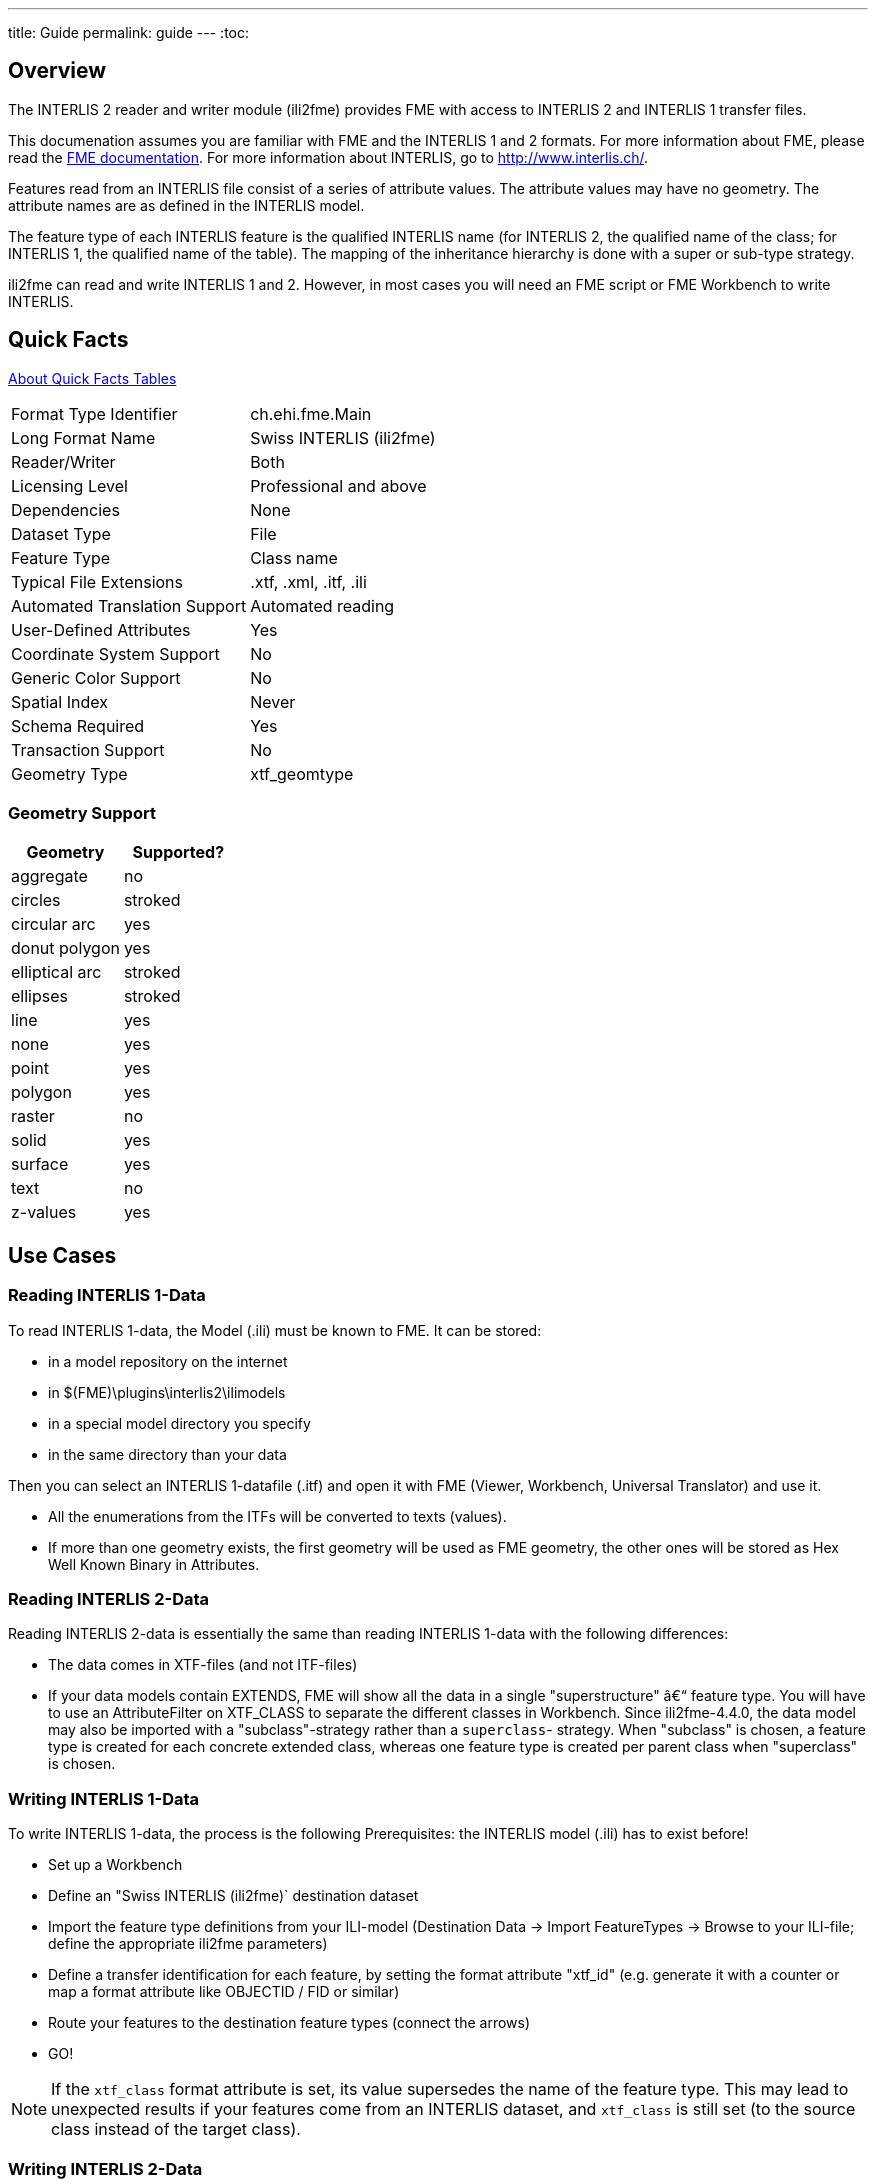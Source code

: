 ---
title: Guide
permalink: guide
---
:toc:

== Overview

The INTERLIS 2 reader and writer module (ili2fme) provides FME with
access to INTERLIS 2 and INTERLIS 1 transfer files.

This documenation assumes you are familiar with FME and the INTERLIS 1 and 2
formats. For more information about FME, please read the 
https://knowledge.safe.com/page/documentation/index.html[FME documentation]. 
For more information about INTERLIS, go to http://www.interlis.ch/.

Features read from an INTERLIS file consist of a series of attribute
values. The attribute values may have no geometry. The attribute names
are as defined in the INTERLIS model.

The feature type of each INTERLIS feature is the qualified INTERLIS name
(for INTERLIS 2, the qualified name of the class; for INTERLIS 1, the
qualified name of the table). The mapping of the inheritance hierarchy
is done with a super or sub-type strategy.

ili2fme can read and write INTERLIS 1 and 2. However, in most cases you
will need an FME script or FME Workbench to write INTERLIS.

== Quick Facts

https://docs.safe.com/fme/html/FME_Desktop_Documentation/FME_ReadersWriters/QuickFacts/about_quick_facts.htm[About Quick Facts Tables]

[options="header=false"]
|===
|Format Type Identifier |ch.ehi.fme.Main
|Long Format Name |Swiss INTERLIS (ili2fme)
|Reader/Writer |Both
|Licensing Level |Professional and above
|Dependencies |None
|Dataset Type |File
|Feature Type |Class name
|Typical File Extensions |.xtf, .xml, .itf, .ili
|Automated Translation Support |Automated reading
|User-Defined Attributes |Yes
|Coordinate System Support |No
|Generic Color Support |No
|Spatial Index |Never
|Schema Required |Yes
|Transaction Support |No
|Geometry Type |xtf_geomtype
|===

=== Geometry Support

[options="header"]
|===
|Geometry |Supported?
|aggregate |no
|circles |stroked
|circular arc |yes
|donut polygon |yes
|elliptical arc |stroked
|ellipses |stroked
|line |yes
|none |yes
|point |yes
|polygon |yes
|raster |no
|solid |yes
|surface |yes
|text |no
|z-values |yes
|===

== Use Cases

=== Reading INTERLIS 1-Data

To read INTERLIS 1-data, the Model (.ili) must be known to FME.
It can be stored:

- in a model repository on the internet
- in $(FME)\plugins\interlis2\ilimodels
- in a special model directory you specify
- in the same directory than your data 

Then you can select an INTERLIS 1-datafile (.itf) and open it with FME (Viewer, Workbench, Universal Translator) and use it.

- All the enumerations from the ITFs will be converted to texts (values).
- If more than one geometry exists, the first geometry will be used as FME geometry, the other ones will be stored as Hex Well Known Binary in Attributes. 

=== Reading INTERLIS 2-Data

Reading INTERLIS 2-data is essentially the same than reading INTERLIS 1-data with the following differences:

- The data comes in XTF-files (and not ITF-files)
- If your data models contain EXTENDS, FME will show all the data in a single "superstructure" â€“ feature type. You will have to use an AttributeFilter on XTF_CLASS to separate the different classes in Workbench. Since ili2fme-4.4.0, the data model may also be imported with a "subclass"-strategy rather than a `superclass`- strategy. When "subclass" is chosen, a feature type is created for each concrete extended class, whereas one feature type is created per parent class when "superclass" is chosen. 

=== Writing INTERLIS 1-Data

To write INTERLIS 1-data, the process is the following
Prerequisites: the INTERLIS model (.ili) has to exist before!

- Set up a Workbench
- Define an "Swiss INTERLIS (ili2fme)` destination dataset
- Import the feature type definitions from your ILI-model (Destination Data -> Import FeatureTypes -> Browse to your ILI-file; define the appropriate ili2fme parameters)
- Define a transfer identification for each feature, by setting the format attribute "xtf_id" (e.g. generate it with a counter or map a format attribute like OBJECTID / FID or similar)
- Route your features to the destination feature types (connect the arrows)
- GO!

NOTE: If the `xtf_class` format attribute is set, its value supersedes the name of the feature type. This may lead to unexpected results if your features come from an INTERLIS dataset, and `xtf_class` is still set (to the source class instead of the target class). 

=== Writing INTERLIS 2-Data

To write out INTERLIS 2-data, you will have to follow these steps in addition to the ones explained for INTERLIS 1:

- Create one feature of feature type `XTF_BASKETS` for each TOPIC (With a Creator / NullGeometryCreator + AttributeCreator)
- Reference this basket in each feature type of the topic, by setting the format attribute "xtf_basket" (e.g. by attaching a constant).
- Write all herited classes to a "superstructure" feature type. (or choose a subclass-strategy)
- Define the qualified INTERLIS class name of each class, by setting the format attribute "xtf_class" in each feature type 

[NOTE]
====
- you should define the appropriate ili2fme parameters when importing the feature types (such as "superclass" or "subclass" inheritance mapping strategy)
- `XTF_BASKETS` features must be created by hand in a common transformation with an INTERLIS 2 writer.
- `xtf_basket` format attributes must be set by hand in a common transformation with an INTERLIS 2 writer.
- `xtf_id` format attributes must be set/mapped in a common transformation with an INTERLIS 2 writer.
- You always need to provide fully qualified class names of the target INTERLIS model. For example, the correct parameter might be: "Fallbeispiel.Raumplanung.Bauzone".
- If the `xtf_class` format attribute is set, its value supersedes the name of the feature type. This may lead to unexpected results if your features come from an INTERLIS dataset, and `xtf_class` is still set (to the source class instead of the target class).
====

=== Writing GML-Data

Starting with version 5.0.0 ili2fme is able to write GML, according to the ILIGML specification. To write out GML, just follow the steps explained for INTERLIS 2, but select a file to write with extension ".gml".

=== Reading and writing INTERLIS-Data

When you read and write INTERLIS data, read the sections on reading and writing. In addition, you always (even if writing INTERLIS 1) have to 

- set the xtf_class format attribute on every destination feature type to the qualified INTERLIS class name (use an AttributeCreator transformer)!

== INTERLIS-Models

Normally ili2fme will read the required INTERLIS-Models as required by your data. Only when you "Import features types" (a FME Workbench menu item) you should specify a model file (a file with the extension ".ili"). 
You can specify the places that ili2fme should look after the required models by setting the parameter MODEL_DIR.
If a file folder doesn't contain a file named "ilisite.xml" or "ilimodels.xml", ili2fme will scan all files with an extension ".ili". If the folder contains multiple files with extension ".ili" that contain an INTERLIS models with the same name, you will get unexpected results.
If a file folder contains a file named "ilisite.xml" or "ilimodels.xml", ili2fme will use the folder as an INTERLIS model repository. "ilimodels.xml" lists models and associates them with files. "ilisite.xml" contains links to other model repositories.
